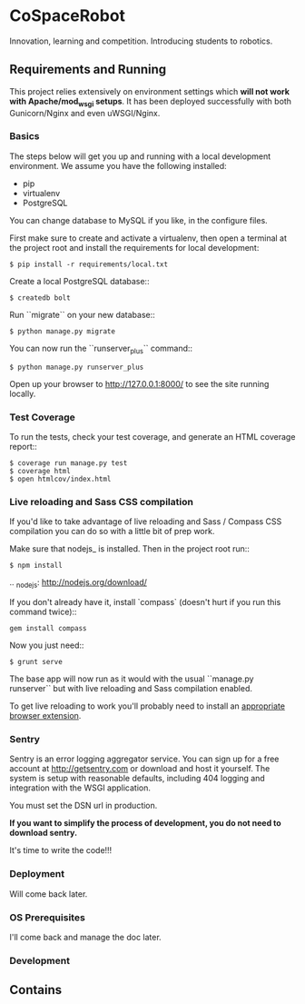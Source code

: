 


* CoSpaceRobot
Innovation, learning and competition. Introducing students to robotics.

** Requirements and Running

This project relies extensively on environment settings which **will not work with Apache/mod_wsgi setups**. It has been deployed successfully with both Gunicorn/Nginx and even uWSGI/Nginx.

*** Basics
The steps below will get you up and running with a local development environment. We assume you have the following installed:

- pip
- virtualenv
- PostgreSQL

You can change database to MySQL if you like, in the configure files.

First make sure to create and activate a virtualenv, then open a terminal at the project root and install the requirements for local development:

   #+BEGIN_SRC shell
    $ pip install -r requirements/local.txt
   #+END_SRC

Create a local PostgreSQL database::

   #+BEGIN_SRC shell
    $ createdb bolt
   #+END_SRC

Run ``migrate`` on your new database::

   #+BEGIN_SRC shell
    $ python manage.py migrate
   #+END_SRC

You can now run the ``runserver_plus`` command::

   #+BEGIN_SRC shell
    $ python manage.py runserver_plus
   #+END_SRC

Open up your browser to http://127.0.0.1:8000/ to see the site running locally.

***  Test Coverage

To run the tests, check your test coverage, and generate an HTML coverage report::

   #+BEGIN_SRC shell
    $ coverage run manage.py test
    $ coverage html
    $ open htmlcov/index.html
   #+END_SRC

*** Live reloading and Sass CSS compilation
If you'd like to take advantage of live reloading and Sass / Compass CSS compilation you can do so with a little bit of prep work.

Make sure that nodejs_ is installed. Then in the project root run::

   #+BEGIN_SRC shell
    $ npm install
   #+END_SRC

.. _nodejs: http://nodejs.org/download/

If you don't already have it, install `compass` (doesn't hurt if you run this command twice)::

   #+BEGIN_SRC shell
    gem install compass
   #+END_SRC

Now you just need::

   #+BEGIN_SRC shell
    $ grunt serve
   #+END_SRC

The base app will now run as it would with the usual ``manage.py runserver`` but with live reloading and Sass compilation enabled.

To get live reloading to work you'll probably need to install an [[http://feedback.livereload.com/knowledgebase/articles/86242-how-do-i-install-and-use-the-browser-extensions-][appropriate browser extension]].

*** Sentry
Sentry is an error logging aggregator service. You can sign up for a free account at http://getsentry.com or download and host it yourself.
The system is setup with reasonable defaults, including 404 logging and integration with the WSGI application.

You must set the DSN url in production.

*If you want to simplify the process of development, you do not need to download sentry.* 

It's time to write the code!!!

*** Deployment

Will come back later.


*** OS Prerequisites
I'll come back and manage the doc later.
*** Development


** Contains
